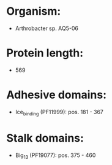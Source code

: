 * Organism:
- Arthrobacter sp. AQ5-06
* Protein length:
- 569
* Adhesive domains:
- Ice_binding (PF11999): pos. 181 - 367
* Stalk domains:
- Big_13 (PF19077): pos. 375 - 460

